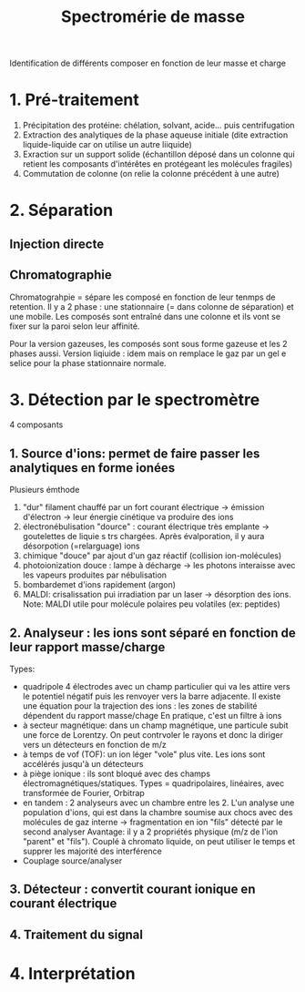 :PROPERTIES:
:ID:       e1c16121-02b4-49d4-b99d-531337d1e54b
:END:
#+title: Spectromérie de masse
#+filetags: biochimie


Identification de différents composer en fonction de leur masse et charge
* 1. Pré-traitement
1. Précipitation des protéine: chélation, solvant, acide... puis centrifugation
2. Extraction des analytiques de la phase aqueuse initiale (dite extraction liquide-liquide car on utilise un autre liiquide)
3. Exraction sur un support solide (échantillon déposé dans un colonne qui retient les composants d'intérêtes en protégeant les molécules fragiles)
4. Commutation de colonne (on relie la colonne précédent à une autre)

* 2. Séparation
** Injection directe
** Chromatographie
Chromatograhpie = sépare les composé en fonction de leur tenmps de retention. Il y a 2 phase : une stationnaire (= dans colonne de séparation) et une mobile.
Les composés sont entraîné dans une colonne et ils vont se fixer sur la paroi selon leur affinité.

Pour la version gazeuses, les composés sont sous forme gazeuse et les 2 phases aussi.
Version liqiuide : idem mais on remplace le gaz par un gel e selice pour la phase stationnaire normale.
* 3. Détection par le spectromètre
4 composants
** 1. Source d'ions: permet de faire passer les analytiques en forme ionées
Plusieurs émthode
1. "dur" filament chauffé par un fort courant électrique -> émission d'électron -> leur énergie cinétique va produire des ions
2. électronébulisation "dource" : courant électrique très emplante -> goutelettes de liquie s trs chargées. Après évalporation, il y aura désorpotion (=relarguage) ions
3. chimique "douce" par ajout d'un gaz réactif (collision ion-molécules)
4. photoionization douce : lampe à décharge -> les photons interaisse avec les vapeurs produites par nébulisation
5. bombardemet d'ions rapidement (argon)
6. MALDI: crisalissation pui irradiation par un laser -> désorption des ions. Note: MALDI utile pour molécule polaires peu volatiles (ex: peptides)
** 2. Analyseur : les ions sont séparé en fonction de leur rapport masse/charge
Types:
- quadripole  4 électrodes avec un champ particulier qui va les attire vers le potentiel négatif puis les renvoyer vers la barre adjacente. Il existe une équation pour la trajection des ions : les zones de stabilité dépendent du rapport masse/chage
  En pratique, c'est un filtre à ions
- à secteur magnétique: dans un champ magnétique, une particule subit une force de Lorentzy. On peut contrvoler le rayons et donc la diriger vers un détecteurs en fonction de m/z
- à temps de vof (TOF): un ion léger "vole" plus vite. Les ions sont accélérés jusqu'à un détecteurs
- à piège ionique : ils sont bloqué avec des champs électromagnétiques/statiques. Types = quadripolaires, linéaires, avec transformée de Fourier, Orbitrap
- en tandem : 2 analyseurs avec un chambre entre les 2. L'un analyse une population d'ions, qui est dans la chambre soumise aux chocs avec des molécules de gaz interne -> fragmentation en ion "fils" détecté par le second analyser
  Avantage: il y a 2 propriétés physique (m/z de l'ion "parent" et "fils"). Couplé à chromato liquide, on peut utiliser le temps et supprer les majorité des interférence
- Couplage source/analyser
** 3. Détecteur : convertit courant ionique en courant électrique
** 4. Traitement du signal

* 4. Interprétation
